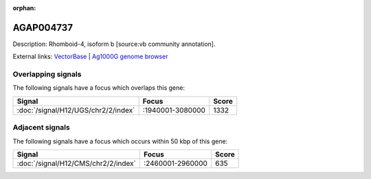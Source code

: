 :orphan:

AGAP004737
=============





Description: Rhomboid-4, isoform b [source:vb community annotation].

External links:
`VectorBase <https://www.vectorbase.org/Anopheles_gambiae/Gene/Summary?g=AGAP004737>`_ |
`Ag1000G genome browser <https://www.malariagen.net/apps/ag1000g/phase1-AR3/index.html?genome_region=2L:2970597-2972774#genomebrowser>`_

Overlapping signals
-------------------

The following signals have a focus which overlaps this gene:



.. cssclass:: table-hover
.. csv-table::
    :widths: auto
    :header: Signal,Focus,Score

    :doc:`/signal/H12/UGS/chr2/2/index`,":1940001-3080000",1332
    



Adjacent signals
----------------

The following signals have a focus which occurs within 50 kbp of this gene:



.. cssclass:: table-hover
.. csv-table::
    :widths: auto
    :header: Signal,Focus,Score

    :doc:`/signal/H12/CMS/chr2/2/index`,":2460001-2960000",635
    


